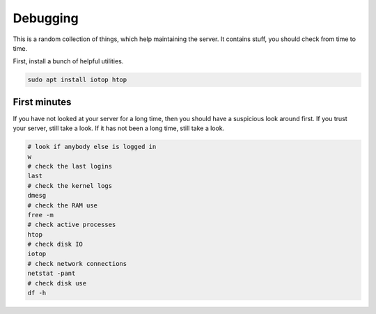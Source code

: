 Debugging
=========

This is a random collection of things,
which help maintaining the server.
It contains stuff,
you should check from time to time.

First, install a bunch of helpful utilities.

.. code:: sh

   sudo apt install iotop htop

First minutes
-------------

If you have not looked at your server for a long time,
then you should have a suspicious look around first.
If you trust your server,
still take a look.
If it has not been a long time,
still take a look.

.. code:: sh

   # look if anybody else is logged in
   w
   # check the last logins
   last
   # check the kernel logs
   dmesg
   # check the RAM use
   free -m
   # check active processes
   htop
   # check disk IO
   iotop
   # check network connections
   netstat -pant
   # check disk use
   df -h
